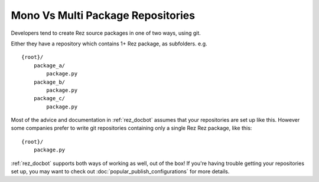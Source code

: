 ##################################
Mono Vs Multi Package Repositories
##################################

Developers tend to create Rez source packages in one of two ways, using git.

Either they have a repository which contains 1+ Rez package, as subfolders.
e.g.

::

    {root}/
        package_a/
            package.py
        package_b/
            package.py
        package_c/
            package.py

Most of the advice and documentation in :ref:`rez_docbot` assumes that your
repositories are set up like this. However some companies prefer to write git
repositories containing only a single Rez Rez package, like this:

::

    {root}/
        package.py

:ref:`rez_docbot` supports both ways of working as well, out of the box! If
you're having trouble getting your repositories set up, you may want to check
out :doc:`popular_publish_configurations` for more details.
